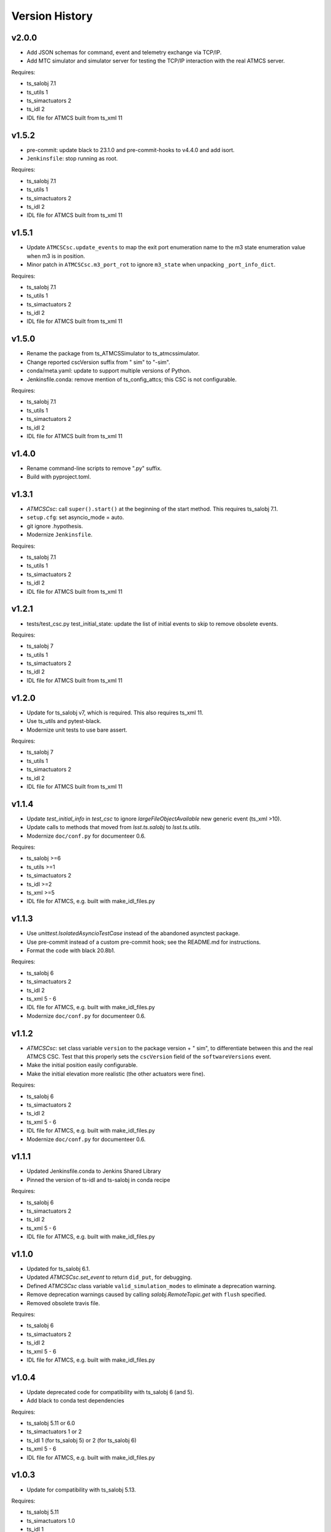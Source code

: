 .. py:currentmodule:: lsst.ts.

.. _lsst.ts.atmcssimulator.version_history:

###############
Version History
###############

v2.0.0
------

* Add JSON schemas for command, event and telemetry exchange via TCP/IP.
* Add MTC simulator and simulator server for testing the TCP/IP interaction with the real ATMCS server.

Requires:

* ts_salobj 7.1
* ts_utils 1
* ts_simactuators 2
* ts_idl 2
* IDL file for ATMCS built from ts_xml 11

v1.5.2
------

* pre-commit: update black to 23.1.0 and pre-commit-hooks to v4.4.0 and add isort.
* ``Jenkinsfile``: stop running as root.

Requires:

* ts_salobj 7.1
* ts_utils 1
* ts_simactuators 2
* ts_idl 2
* IDL file for ATMCS built from ts_xml 11

v1.5.1
------

* Update ``ATMCSCsc.update_events`` to map the exit port enumeration name to the m3 state enumeration value when m3 is in position.
* Minor patch in ``ATMCSCsc.m3_port_rot`` to ignore ``m3_state`` when unpacking ``_port_info_dict``.

Requires:

* ts_salobj 7.1
* ts_utils 1
* ts_simactuators 2
* ts_idl 2
* IDL file for ATMCS built from ts_xml 11

v1.5.0
------

* Rename the package from ts_ATMCSSimulator to ts_atmcssimulator.
* Change reported cscVersion suffix from " sim" to "-sim".
* conda/meta.yaml: update to support multiple versions of Python.
* Jenkinsfile.conda: remove mention of ts_config_attcs; this CSC is not configurable.

Requires:

* ts_salobj 7.1
* ts_utils 1
* ts_simactuators 2
* ts_idl 2
* IDL file for ATMCS built from ts_xml 11

v1.4.0
------

* Rename command-line scripts to remove ".py" suffix.
* Build with pyproject.toml.

v1.3.1
------

* `ATMCSCsc`: call ``super().start()`` at the beginning of the start method.
  This requires ts_salobj 7.1.
* ``setup.cfg``: set asyncio_mode = auto.
* git ignore .hypothesis.
* Modernize ``Jenkinsfile``.

Requires:

* ts_salobj 7.1
* ts_utils 1
* ts_simactuators 2
* ts_idl 2
* IDL file for ATMCS built from ts_xml 11

v1.2.1
------

* tests/test_csc.py test_initial_state: update the list of initial events to skip to remove obsolete events.

Requires:

* ts_salobj 7
* ts_utils 1
* ts_simactuators 2
* ts_idl 2
* IDL file for ATMCS built from ts_xml 11

v1.2.0
------

* Update for ts_salobj v7, which is required.
  This also requires ts_xml 11.
* Use ts_utils and pytest-black.
* Modernize unit tests to use bare assert.

Requires:

* ts_salobj 7
* ts_utils 1
* ts_simactuators 2
* ts_idl 2
* IDL file for ATMCS built from ts_xml 11

v1.1.4
------

* Update `test_initial_info` in `test_csc` to ignore `largeFileObjectAvailable` new generic event (ts_xml >10).
* Update calls to methods that moved from `lsst.ts.salobj` to `lsst.ts.utils`.
* Modernize ``doc/conf.py`` for documenteer 0.6.

Requires:

* ts_salobj >=6
* ts_utils >=1
* ts_simactuators 2
* ts_idl >=2
* ts_xml >=5
* IDL file for ATMCS, e.g. built with make_idl_files.py

v1.1.3
------

* Use `unittest.IsolatedAsyncioTestCase` instead of the abandoned asynctest package.
* Use pre-commit instead of a custom pre-commit hook; see the README.md for instructions.
* Format the code with black 20.8b1.

Requires:

* ts_salobj 6
* ts_simactuators 2
* ts_idl 2
* ts_xml 5 - 6
* IDL file for ATMCS, e.g. built with make_idl_files.py
* Modernize ``doc/conf.py`` for documenteer 0.6.

v1.1.2
------

* `ATMCSCsc`: set class variable ``version`` to the package version + " sim", to differentiate between this and the real ATMCS CSC.
  Test that this properly sets the ``cscVersion`` field of the ``softwareVersions`` event.
* Make the initial position easily configurable.
* Make the initial elevation more realistic (the other actuators were fine).

Requires:

* ts_salobj 6
* ts_simactuators 2
* ts_idl 2
* ts_xml 5 - 6
* IDL file for ATMCS, e.g. built with make_idl_files.py
* Modernize ``doc/conf.py`` for documenteer 0.6.

v1.1.1
------

* Updated Jenkinsfile.conda to Jenkins Shared Library
* Pinned the version of ts-idl and ts-salobj in conda recipe

Requires:

* ts_salobj 6
* ts_simactuators 2
* ts_idl 2
* ts_xml 5 - 6
* IDL file for ATMCS, e.g. built with make_idl_files.py

v1.1.0
------

* Updated for ts_salobj 6.1.
* Updated `ATMCSCsc.set_event` to return ``did_put``, for debugging.
* Defined `ATMCSCsc` class variable ``valid_simulation_modes`` to eliminate a deprecation warning.
* Remove deprecation warnings caused by calling `salobj.RemoteTopic.get` with ``flush`` specified.
* Removed obsolete travis file.

Requires:

* ts_salobj 6
* ts_simactuators 2
* ts_idl 2
* ts_xml 5 - 6
* IDL file for ATMCS, e.g. built with make_idl_files.py

v1.0.4
------

* Update deprecated code for compatibility with ts_salobj 6 (and 5).
* Add black to conda test dependencies

Requires:

* ts_salobj 5.11 or 6.0
* ts_simactuators 1 or 2
* ts_idl 1 (for ts_salobj 5) or 2 (for ts_salobj 6)
* ts_xml 5 - 6
* IDL file for ATMCS, e.g. built with make_idl_files.py

v1.0.3
------

* Update for compatibility with ts_salobj 5.13.

Requires:

* ts_salobj 5.11
* ts_simactuators 1.0
* ts_idl 1
* ts_xml 5
* IDL file for ATMCS, e.g. built with make_idl_files.py

v1.0.2
------

* Add a test that code is formatted with black.
  This requires ts_salobj 5.11.
* Add a test for ``bin/run_atmcs_simulator.py``.
* Fix f strings with no {}.
* Remove ``sudo: false`` from ``.travis.yml``.

Requires:

* ts_salobj 5.11
* ts_simactuators 1.0
* ts_idl 1
* ts_xml 5
* IDL file for ATMCS, e.g. built with make_idl_files.py

v1.0.1
------

* Include conda package build configuration.
* Added a Jenkinsfile to support continuous integration and to build conda packages.
* Fix Jenkinsfile for CI job.

Requires:

* ts_salobj 5.4
* ts_simactuators 1.0
* ts_idl 1
* ts_xml 5
* IDL file for ATMCS, e.g. built with make_idl_files.py

v1.0.0
------=

First release. No changes from v0.11.0.

Requires:

* ts_salobj 5.4
* ts_simactuators 1.0
* ts_idl 1
* ts_xml 5
* IDL file for ATMCS, e.g. built with make_idl_files.py

v0.11.0
------=

Major * Update for a change to the XML.
* Updated test_csc.py to use `lsst.ts.salobj.BaseCscTestCase`.
* Added a revision history.
* Code formatted by ``black``, with a pre-commit hook to enforce this. See the README file for configuration instructions.

Requires:

* ts_salobj 5.4
* ts_simactuators 0.1
* ts_idl 1
* ts_xml 5
* IDL file for ATMCS, e.g. built with make_idl_files.py

v0.10.1
------=

Major * Added jenkins build.

Requires:

* ts_salobj 5.2
* ts_simactuators 0.1
* ts_idl 1
* IDL file for ATMCS, e.g. built with make_idl_files.py

v0.10.0
------=

Major * Update to use ts_simactuators.
* Update unit tests to use asynctest.

Requires:

* ts_salobj 5.2
* ts_simactuators 0.1
* ts_idl 1
* IDL file for ATMCS, e.g. built with make_idl_files.py

v0.9.0
------

Major * Update for ts_salobj 5.2.
* Use simulation_mode instead of initial_simulation_mode

Requires:

* ts_salobj 5.2
* ts_idl 1
* IDL file for ATMCS, e.g. built with make_idl_files.py

v0.8.3
------

Make bin/run_atmcs_simulator.py executable (chmod +x).

Requirements:
* ts_salobj 4.5 or 5
* ts_idl
* IDL file for ATMCS, e.g. built with make_idl_files.py

v0.8.2
------

Major * Allow using the package without scons.

Other * Fix a bug in TPVAJ.pva.
* Modernize calling `BaseCsc.fault` to simplify the code and eliminate a deprecation warning.

Requirements:

* ts_salobj 4.5 or 5
* ts_idl
* IDL file for ATMCS, e.g. built with make_idl_files.py

v0.8.1
------

* Make sure M3 moves always display "in motion" state.
* Fix a unit test broken by a new generic event.

Requirements:

* ts_salobj v4.4
* ts_idl
* IDL file for ATMCS, e.g. built with make_idl_files.py

v0.8.0
------

Major Output the new positionLimits event.

Requirements:

* ts_salobj v4.4
* ts_idl
* IDL file for ATMCS, e.g. built with make_idl_files.py

v0.7.0
------

Major * Update for changes to ATMCS topics
* Most telemetry topic fields are now arrays.
* Added a few fields to the trackTarget command and target event.

Requirements:

* ts_salobj v4.4 or later
* ts_idl
* ATMCS IDL files, e.g. built with make_idl_files.py

v0.6.0
------

Major * Use OpenSplice dds.
* Do not enable unused axes.

Requirements:

* ts_salobj 4
* ts_idl

